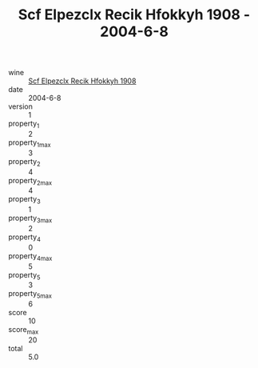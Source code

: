 :PROPERTIES:
:ID:                     e2c96e97-2579-4853-acfe-1b6e2584d3a1
:END:
#+TITLE: Scf Elpezclx Recik Hfokkyh 1908 - 2004-6-8

- wine :: [[id:778c13f6-f5d8-4a95-a8b2-c91a13abcfbd][Scf Elpezclx Recik Hfokkyh 1908]]
- date :: 2004-6-8
- version :: 1
- property_1 :: 2
- property_1_max :: 3
- property_2 :: 4
- property_2_max :: 4
- property_3 :: 1
- property_3_max :: 2
- property_4 :: 0
- property_4_max :: 5
- property_5 :: 3
- property_5_max :: 6
- score :: 10
- score_max :: 20
- total :: 5.0


